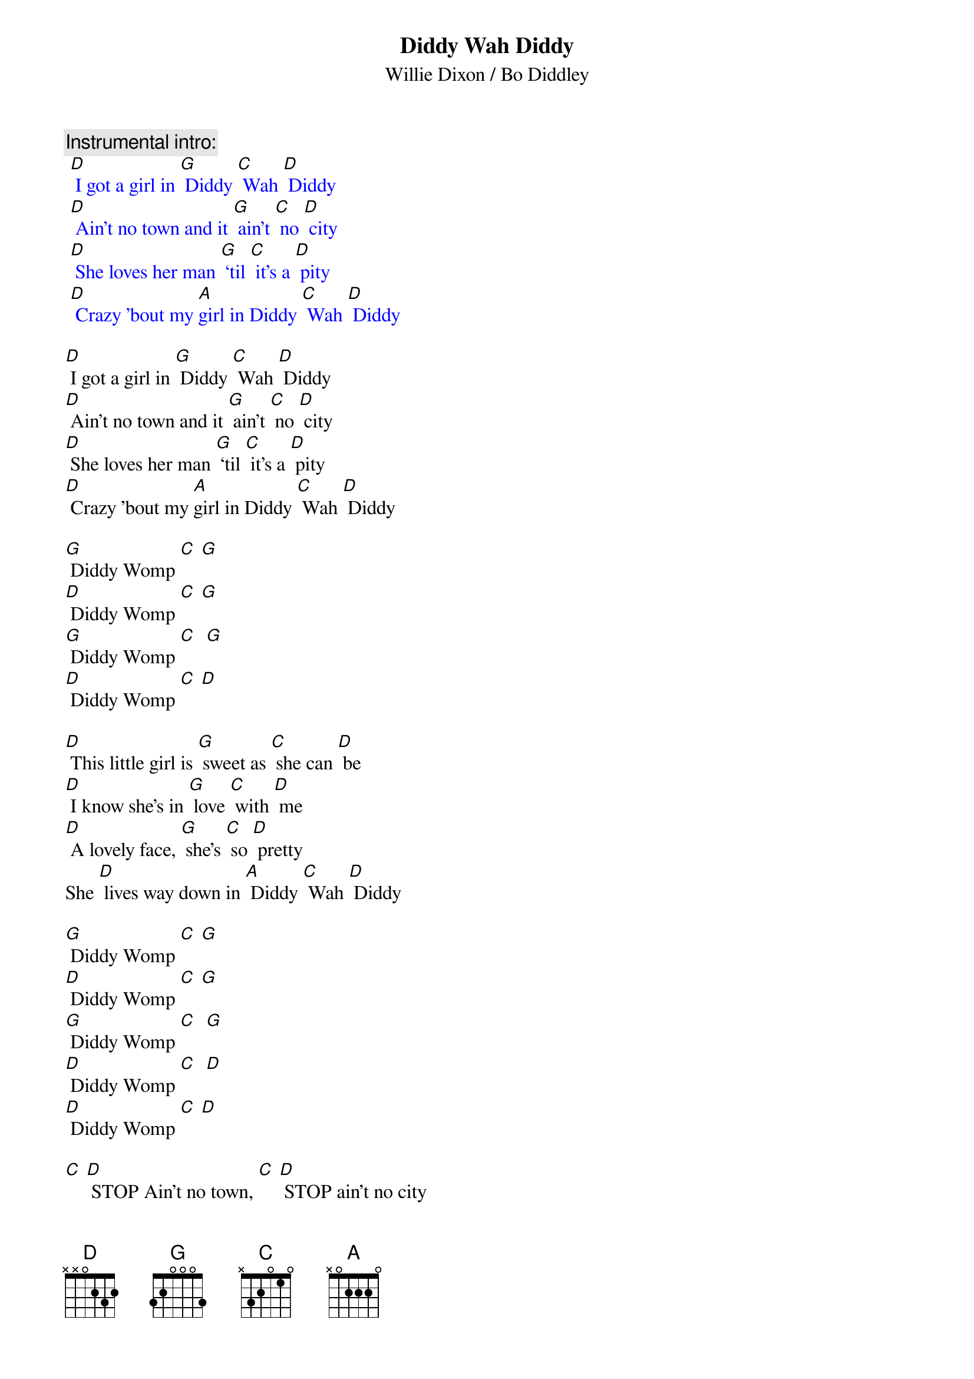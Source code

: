 {t: Diddy Wah Diddy}
{st: Willie Dixon / Bo Diddley}

{c: Instrumental intro:}
{textcolour: blue}
 [D] I got a girl in [G] Diddy [C] Wah [D] Diddy
 [D] Ain't no town and it [G] ain't [C] no [D] city
 [D] She loves her man [G] ‘til [C] it's a [D] pity
 [D] Crazy 'bout my [A]girl in Diddy [C] Wah [D] Diddy
{textcolour}

[D] I got a girl in [G] Diddy [C] Wah [D] Diddy
[D] Ain't no town and it [G] ain't [C] no [D] city
[D] She loves her man [G] ‘til [C] it's a [D] pity
[D] Crazy 'bout my [A]girl in Diddy [C] Wah [D] Diddy

[G] Diddy Womp [C] [G]
[D] Diddy Womp [C] [G]
[G] Diddy Womp [C]  [G]
[D] Diddy Womp [C] [D]

[D] This little girl is [G] sweet as [C] she can [D] be
[D] I know she's in [G] love [C] with [D] me
[D] A lovely face, [G] she's [C] so [D] pretty
She [D] lives way down in [A] Diddy [C] Wah [D] Diddy

[G] Diddy Womp [C] [G]
[D] Diddy Womp [C] [G]
[G] Diddy Womp [C]  [G]
[D] Diddy Womp [C]  [D]
[D] Diddy Womp [C] [D]

[C] [D] STOP Ain't no town, [C] [D] STOP ain't no city
[C] [D] Woh, how they love in [A] Diddy [C] Wah [D] Diddy

[G] Diddy Womp [C] [G]
[D] Diddy Womp [C] [D]
[G] Diddy Womp [C] [G]
[D] Diddy Womp [C] [D]

[D] She kissed me [G] all [C] the [D] time
[D] Gonna drive me [G] outta [C] my [D] mind
[D] Any day she [G] say [C] she's [D] ready
[D] I’ll get right back to [A] Diddy [C] Wah [D] Diddy

{textcolour: blue}
 [G] Diddy Womp [C] [G]
 [D] Diddy Womp [C] [D]
 [G] Diddy Womp [C]  [G]
 [D] Diddy Womp [C]  [D]
 [D] Diddy Womp [C] [D]
{textcolour}
